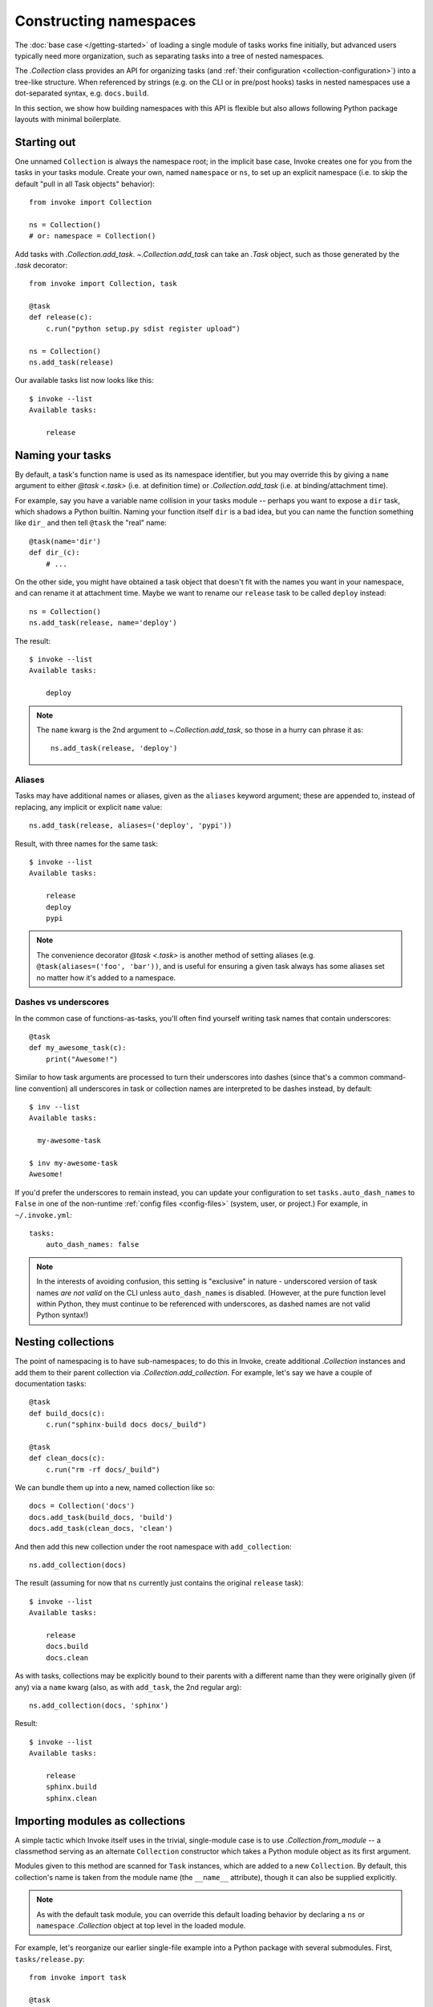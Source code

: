 .. _task-namespaces:

=======================
Constructing namespaces
=======================

The :doc:`base case </getting-started>` of loading a single module of tasks
works fine initially, but advanced users typically need more organization, such
as separating tasks into a tree of nested namespaces.

The `.Collection` class provides an API for organizing tasks (and :ref:`their
configuration <collection-configuration>`) into a tree-like structure. When
referenced by strings (e.g. on the CLI or in pre/post hooks) tasks in nested
namespaces use a dot-separated syntax, e.g. ``docs.build``.

In this section, we show how building namespaces with this API is flexible but
also allows following Python package layouts with minimal boilerplate.


Starting out
============

One unnamed ``Collection`` is always the namespace root; in the implicit base
case, Invoke creates one for you from the tasks in your tasks module.  Create
your own, named ``namespace`` or ``ns``, to set up an explicit namespace (i.e.
to skip the default "pull in all Task objects" behavior)::

    from invoke import Collection

    ns = Collection()
    # or: namespace = Collection()

Add tasks with `.Collection.add_task`. `~.Collection.add_task` can take an
`.Task` object, such as those generated by the `.task` decorator::

    from invoke import Collection, task

    @task
    def release(c):
        c.run("python setup.py sdist register upload")

    ns = Collection()
    ns.add_task(release)

Our available tasks list now looks like this::

    $ invoke --list
    Available tasks:

        release


Naming your tasks
=================

By default, a task's function name is used as its namespace identifier, but you
may override this by giving a ``name`` argument to either `@task <.task>` (i.e.
at definition time) or `.Collection.add_task` (i.e. at binding/attachment
time).

For example, say you have a variable name collision in your tasks module --
perhaps you want to expose a ``dir`` task, which shadows a Python builtin.
Naming your function itself ``dir`` is a bad idea, but you can name the
function something like ``dir_`` and then tell ``@task`` the "real" name::

    @task(name='dir')
    def dir_(c):
        # ...

On the other side, you might have obtained a task object that doesn't fit with
the names you want in your namespace, and can rename it at attachment time.
Maybe we want to rename our ``release`` task to be called ``deploy`` instead::

    ns = Collection()
    ns.add_task(release, name='deploy')

The result::

    $ invoke --list
    Available tasks:

        deploy

.. note::
    The ``name`` kwarg is the 2nd argument to `~.Collection.add_task`, so those
    in a hurry can phrase it as::

        ns.add_task(release, 'deploy')

Aliases
-------

Tasks may have additional names or aliases, given as the ``aliases`` keyword
argument; these are appended to, instead of replacing, any implicit or explicit
``name`` value::

    ns.add_task(release, aliases=('deploy', 'pypi'))

Result, with three names for the same task::

    $ invoke --list
    Available tasks:

        release
        deploy
        pypi

.. note::
    The convenience decorator `@task <.task>` is another method of
    setting aliases (e.g. ``@task(aliases=('foo', 'bar'))``, and is useful for
    ensuring a given task always has some aliases set no matter how it's added
    to a namespace.

.. _dashes-vs-underscores:

Dashes vs underscores
---------------------

In the common case of functions-as-tasks, you'll often find yourself writing
task names that contain underscores::

    @task
    def my_awesome_task(c):
        print("Awesome!")

Similar to how task arguments are processed to turn their underscores into
dashes (since that's a common command-line convention) all underscores in task
or collection names are interpreted to be dashes instead, by default::

    $ inv --list
    Available tasks:

      my-awesome-task

    $ inv my-awesome-task
    Awesome!

If you'd prefer the underscores to remain instead, you can update your
configuration to set ``tasks.auto_dash_names`` to ``False`` in one of the
non-runtime :ref:`config files <config-files>` (system, user, or project.) For
example, in ``~/.invoke.yml``::

    tasks:
        auto_dash_names: false

.. note::
    In the interests of avoiding confusion, this setting is "exclusive" in
    nature - underscored version of task names *are not valid* on the CLI
    unless ``auto_dash_names`` is disabled. (However, at the pure function
    level within Python, they must continue to be referenced with underscores,
    as dashed names are not valid Python syntax!)


Nesting collections
===================

The point of namespacing is to have sub-namespaces; to do this in Invoke,
create additional `.Collection` instances and add them to their parent
collection via `.Collection.add_collection`. For example, let's say we have a
couple of documentation tasks::

    @task
    def build_docs(c):
        c.run("sphinx-build docs docs/_build")

    @task
    def clean_docs(c):
        c.run("rm -rf docs/_build")

We can bundle them up into a new, named collection like so::

    docs = Collection('docs')
    docs.add_task(build_docs, 'build')
    docs.add_task(clean_docs, 'clean')

And then add this new collection under the root namespace with
``add_collection``::

    ns.add_collection(docs)

The result (assuming for now that ``ns`` currently just contains the original
``release`` task)::

    $ invoke --list
    Available tasks:

        release
        docs.build
        docs.clean

As with tasks, collections may be explicitly bound to their parents with a
different name than they were originally given (if any) via a ``name`` kwarg
(also, as with ``add_task``, the 2nd regular arg)::

    ns.add_collection(docs, 'sphinx')

Result::

    $ invoke --list
    Available tasks:

        release
        sphinx.build
        sphinx.clean


Importing modules as collections
================================

A simple tactic which Invoke itself uses in the trivial, single-module
case is to use `.Collection.from_module` -- a classmethod
serving as an alternate ``Collection`` constructor which takes a Python module
object as its first argument.

Modules given to this method are scanned for ``Task`` instances, which are
added to a new ``Collection``. By default, this collection's name is taken from
the module name (the ``__name__`` attribute), though it can also be supplied
explicitly.

.. note::
    As with the default task module, you can override this default loading
    behavior by declaring a ``ns`` or ``namespace`` `.Collection` object at top
    level in the loaded module.

For example, let's reorganize our earlier single-file example into a Python
package with several submodules. First, ``tasks/release.py``::

    from invoke import task

    @task
    def release(c):
        c.run("python setup.py sdist register upload")

And ``tasks/docs.py``::

    from invoke import task

    @task
    def build(c):
        c.run("sphinx-build docs docs/_build")

    @task
    def clean(c):
        c.run("rm -rf docs/_build")

Tying them together is ``tasks/__init__.py``::

    from invoke import Collection

    import release, docs

    ns = Collection()
    ns.add_collection(Collection.from_module(release))
    ns.add_collection(Collection.from_module(docs))

This form of the API is a little unwieldy in practice. Thankfully there's a
shortcut: ``add_collection`` will notice when handed a module object as its
first argument and call ``Collection.from_module`` for you internally::

    ns = Collection()
    ns.add_collection(release)
    ns.add_collection(docs)

Either way, the result::

    $ invoke --list
    Available tasks:

        release.release
        docs.build
        docs.clean


Default tasks
=============

Tasks may be declared as the default task to invoke for the collection they
belong to, e.g. by giving ``default=True`` to `@task <.task>` (or to
`.Collection.add_task`.) This is useful when you have a bunch of related tasks
in a namespace but one of them is the most commonly used, and maps well to the
namespace as a whole.

For example, in the documentation submodule we've been experimenting with so
far, the ``build`` task makes sense as a default, so we can say things like
``invoke docs`` as a shortcut to ``invoke docs.build``. This is easy to do::

    @task(default=True)
    def build(c):
        # ...

When imported into the root namespace (as shown above) this alters the output
of ``--list``, highlighting the fact that ``docs.build`` can be invoked as
``docs`` if desired::

    $ invoke --list
    Available tasks:

        release.release
        docs.build (docs)
        docs.clean

Default subcollections
----------------------

As of version 1.5, this functionality is also extended to subcollections: a
subcollection can be specified as the default when being added to its parent
collection, and that subcollection's own default task (or sub-subcollection!)
will be invoked as the default for the parent.

An example probably makes that clearer. Here's a tiny inline task tree with two
subcollections, each with their own default task::

    from invoke import Collection, task

    @task(default=True)
    def build_all(c):
        print("build ALL THE THINGS!")

    @task
    def build_wheel(c):
        print("Just the wheel")

    build = Collection(all=build_all, wheel=build_wheel)

    @task(default=True)
    def build_docs(c):
        print("Code without docs is no code at all")

    docs = Collection(build_docs)

Then we tie those into one top level collection, setting the ``build``
subcollection as the overall default::

    ns = Collection()
    ns.add_collection(build, default=True)
    ns.add_collection(docs)

The result is that ``build.all`` becomes the absolute default task::

    $ invoke
    build ALL THE THINGS!

Mix and match
=============

You're not limited to the specific tactics shown above -- now that you know
the basic tools of ``add_task`` and ``add_collection``, use whatever approach
best fits your needs.

For example, let's say you wanted to keep things organized into submodules, but
wanted to "promote" ``release.release`` back to the top level for convenience's
sake. Just because it's stored in a module doesn't mean we must use
``add_collection`` -- we could instead import the task itself and use
``add_task`` directly::

    from invoke import Collection

    import docs
    from release import release

    ns = Collection()
    ns.add_collection(docs)
    ns.add_task(release)

Result::

    $ invoke --list
    Available tasks:

        release
        docs.build
        docs.clean


More shortcuts
==============

Finally, you can even skip ``add_collection`` and ``add_task`` if your needs
are simple enough -- `.Collection`'s constructor will take
unknown arguments and build the namespace from their values as
appropriate::

    from invoke import Collection

    import docs, release

    ns = Collection(release.release, docs)

Notice how we gave both a task object (``release.release``) and a module
containing tasks (``docs``). The result is identical to the above::

    $ invoke --list
    Available tasks:

        release
        docs.build
        docs.clean

If given as keyword arguments, the keywords act like the ``name`` arguments do
in the ``add_*`` methods. Naturally, both can be mixed together as well::

    ns = Collection(docs, deploy=release.release)

Result::

    $ invoke --list
    Available tasks:

        deploy
        docs.build
        docs.clean

.. note::
    You can still name these ``Collection`` objects with a leading string
    argument if desired, which can be handy when building sub-collections.
